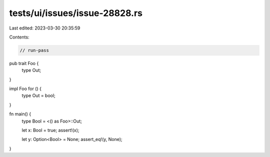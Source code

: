 tests/ui/issues/issue-28828.rs
==============================

Last edited: 2023-03-30 20:35:59

Contents:

.. code-block:: rs

    // run-pass
pub trait Foo {
    type Out;
}

impl Foo for () {
    type Out = bool;
}

fn main() {
    type Bool = <() as Foo>::Out;

    let x: Bool = true;
    assert!(x);

    let y: Option<Bool> = None;
    assert_eq!(y, None);
}


